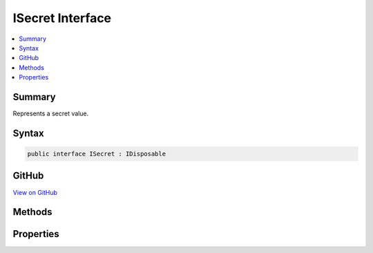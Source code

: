 

ISecret Interface
=================



.. contents:: 
   :local:



Summary
-------

Represents a secret value.











Syntax
------

.. code-block:: csharp

   public interface ISecret : IDisposable





GitHub
------

`View on GitHub <https://github.com/aspnet/apidocs/blob/master/aspnet/dataprotection/src/Microsoft.AspNet.DataProtection/ISecret.cs>`_





.. dn:interface:: Microsoft.AspNet.DataProtection.ISecret

Methods
-------

.. dn:interface:: Microsoft.AspNet.DataProtection.ISecret
    :noindex:
    :hidden:

    
    .. dn:method:: Microsoft.AspNet.DataProtection.ISecret.WriteSecretIntoBuffer(System.ArraySegment<System.Byte>)
    
        
    
        Writes the secret value to the specified buffer.
    
        
        
        
        :param buffer: The buffer which should receive the secret value.
        
        :type buffer: System.ArraySegment{System.Byte}
    
        
        .. code-block:: csharp
    
           void WriteSecretIntoBuffer(ArraySegment<byte> buffer)
    

Properties
----------

.. dn:interface:: Microsoft.AspNet.DataProtection.ISecret
    :noindex:
    :hidden:

    
    .. dn:property:: Microsoft.AspNet.DataProtection.ISecret.Length
    
        
    
        The length (in bytes) of the secret value.
    
        
        :rtype: System.Int32
    
        
        .. code-block:: csharp
    
           int Length { get; }
    

